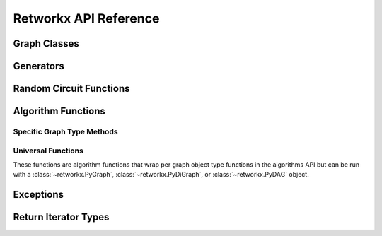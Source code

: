 .. _retworkx:

======================
Retworkx API Reference
======================

Graph Classes
-------------

.. autosummary::
   :toctree: stubs

    retworkx.PyGraph
    retworkx.PyDiGraph
    retworkx.PyDAG

Generators
----------

.. autosummary::
   :toctree: stubs

    retworkx.generators.cycle_graph
    retworkx.generators.directed_cycle_graph
    retworkx.generators.path_graph
    retworkx.generators.directed_path_graph
    retworkx.generators.star_graph
    retworkx.generators.directed_star_graph
    retworkx.generators.mesh_graph
    retworkx.generators.directed_mesh_graph
    retworkx.generators.grid_graph
    retworkx.generators.directed_grid_graph

Random Circuit Functions
------------------------

.. autosummary::
   :toctree: stubs

    retworkx.directed_gnp_random_graph
    retworkx.undirected_gnp_random_graph
    retworkx.directed_gnm_random_graph
    retworkx.undirected_gnm_random_graph

Algorithm Functions
-------------------

Specific Graph Type Methods
'''''''''''''''''''''''''''

.. autosummary::
   :toctree: stubs

   retworkx.bfs_successors
   retworkx.dag_longest_path
   retworkx.dag_longest_path_length
   retworkx.number_weakly_connected_components
   retworkx.weakly_connected_components
   retworkx.is_weakly_connected
   retworkx.is_directed_acyclic_graph
   retworkx.is_isomorphic
   retworkx.is_isomorphic_node_match
   retworkx.topological_sort
   retworkx.descendants
   retworkx.ancestors
   retworkx.lexicographical_topological_sort
   retworkx.graph_distance_matrix
   retworkx.digraph_distance_matrix
   retworkx.floyd_warshall
   retworkx.graph_floyd_warshall_numpy
   retworkx.digraph_floyd_warshall_numpy
   retworkx.collect_runs
   retworkx.layers
   retworkx.digraph_adjacency_matrix
   retworkx.graph_adjacency_matrix
   retworkx.graph_all_simple_paths
   retworkx.digraph_all_simple_paths
   retworkx.graph_astar_shortest_path
   retworkx.digraph_astar_shortest_path
   retworkx.graph_dijkstra_shortest_paths
   retworkx.digraph_dijkstra_shortest_paths
   retworkx.graph_dijkstra_shortest_path_lengths
   retworkx.digraph_dijkstra_shortest_path_lengths
   retworkx.graph_k_shortest_path_lengths
   retworkx.digraph_k_shortest_path_lengths
   retworkx.graph_greedy_color
   retworkx.cycle_basis
   retworkx.strongly_connected_components
   retworkx.graph_dfs_edges
   retworkx.digraph_dfs_edges
   retworkx.digraph_find_cycle
   retworkx.digraph_union

Universal Functions
'''''''''''''''''''

These functions are algorithm functions that wrap per graph object
type functions in the algorithms API but can be run with a
:class:`~retworkx.PyGraph`, :class:`~retworkx.PyDiGraph`, or
:class:`~retworkx.PyDAG` object.

.. autosummary::
   :toctree: stubs

   retworkx.distance_matrix
   retworkx.floyd_warshall_numpy
   retworkx.adjacency_matrix
   retworkx.all_simple_paths
   retworkx.astar_shortest_path
   retworkx.dijkstra_shortest_paths
   retworkx.dijkstra_shortest_path_lengths
   retworkx.k_shortest_path_lengths
   retworkx.dfs_edges

Exceptions
----------

.. autosummary::
   :toctree: stubs

   retworkx.InvalidNode
   retworkx.DAGWouldCycle
   retworkx.NoEdgeBetweenNodes
   retworkx.DAGHasCycle
   retworkx.NoSuitableNeighbors
   retworkx.NoPathFound
   retworkx.NullGraph

Return Iterator Types
---------------------

.. autosummary::
   :toctree: stubs

   retworkx.BFSSuccessors
   retworkx.NodeIndices
   retworkx.EdgeList
   retworkx.WeightedEdgeList
